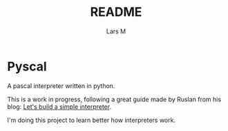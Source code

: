 #+title: README
#+author: Lars M

* Pyscal
A pascal interpreter written in python.

This is a work in progress, following a great guide made by Ruslan from his blog: [[https://ruslanspivak.com/lsbasi-part1/][Let's build a simple interpreter]].

I'm doing this project to learn better how interpreters work.
